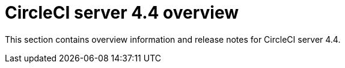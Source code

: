 = CircleCI server 4.4 overview
:page-noindex: true
:page-description: Overview of CircleCI server 4.4.
:page-layout: subsection

This section contains overview information and release notes for CircleCI server 4.4.